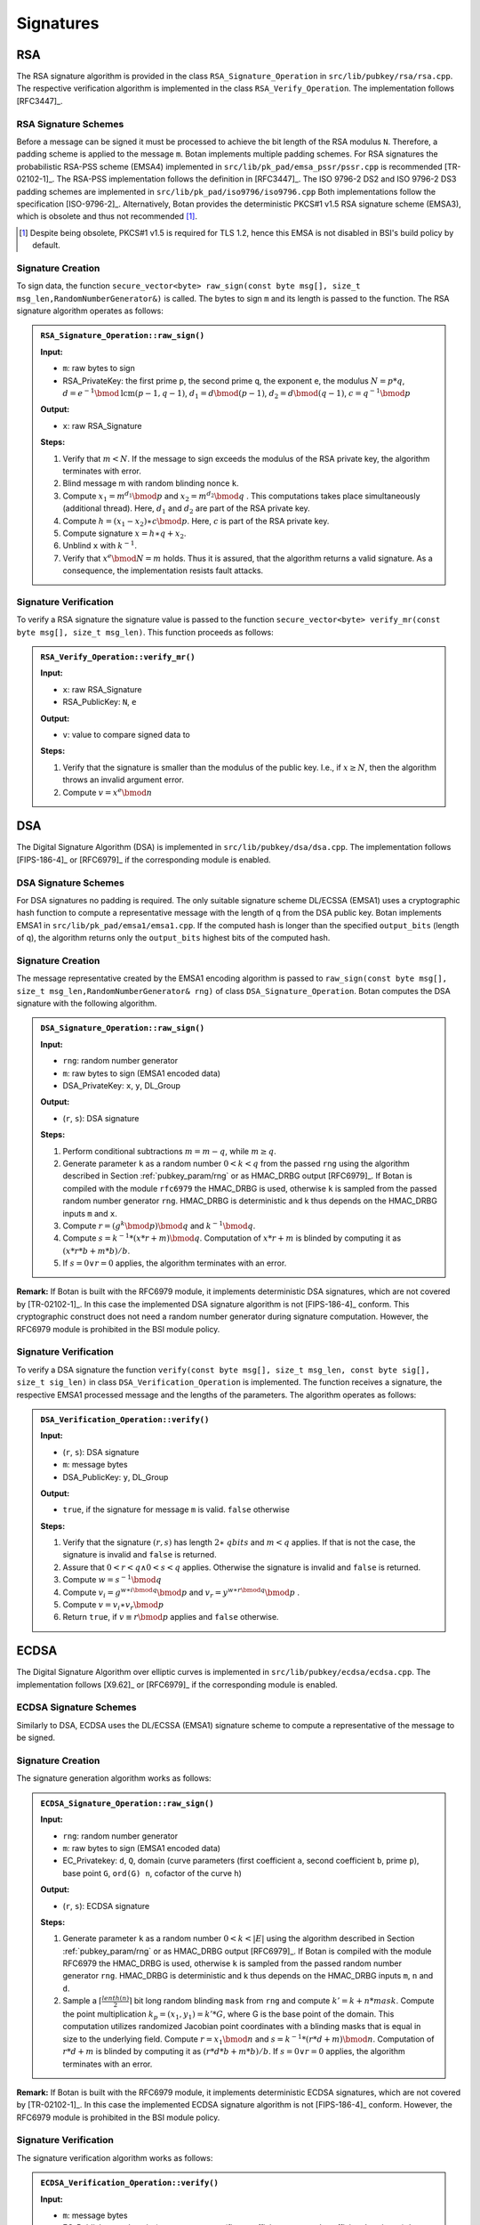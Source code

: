 Signatures
==========

RSA
---

The RSA signature algorithm is provided in the class
``RSA_Signature_Operation`` in ``src/lib/pubkey/rsa/rsa.cpp``. The
respective verification algorithm is implemented in the class
``RSA_Verify_Operation``.
The implementation follows [RFC3447]_.

RSA Signature Schemes
^^^^^^^^^^^^^^^^^^^^^

Before a message can be signed it must be processed to achieve the bit
length of the RSA modulus ``N``. Therefore, a padding scheme is applied to
the message ``m``. Botan implements multiple padding schemes. For RSA
signatures the probabilistic RSA-PSS scheme (EMSA4) implemented in
``src/lib/pk_pad/emsa_pssr/pssr.cpp`` is recommended [TR-02102-1]_. The
RSA-PSS implementation follows the definition in [RFC3447]_. The ISO
9796-2 DS2 and ISO 9796-2 DS3 padding schemes are implemented in
``src/lib/pk_pad/iso9796/iso9796.cpp``
Both implementations follow the specification [ISO-9796-2]_.
Alternatively, Botan provides the deterministic PKCS#1 v1.5 RSA
signature scheme (EMSA3), which is obsolete and thus not recommended [#sig_emsa3_disclaimer]_.

.. [#sig_emsa3_disclaimer]
   Despite being obsolete, PKCS#1 v1.5 is required for TLS 1.2, hence this EMSA
   is not disabled in BSI's build policy by default.

Signature Creation
^^^^^^^^^^^^^^^^^^

To sign data, the function ``secure_vector<byte> raw_sign(const byte
msg[], size_t msg_len,RandomNumberGenerator&)`` is called. The bytes to
sign ``m`` and its length is passed to the function. The RSA signature
algorithm operates as follows:

.. admonition:: ``RSA_Signature_Operation::raw_sign()``

   **Input:**

   -  ``m``: raw bytes to sign
   -  RSA_PrivateKey: the first prime ``p``, the second prime ``q``, the exponent ``e``,
      the modulus :math:`N = p*q`,
      :math:`d = e^{-1} \bmod \text{lcm}(p-1, q-1)`,
      :math:`d_1 = d \bmod (p-1)`,
      :math:`d_2 = d \bmod (q-1)`,
      :math:`c = q^{-1} \bmod p`

   **Output:**

   -  ``x``: raw RSA_Signature

   **Steps:**

   1. Verify that :math:`m < N`.
      If the message to sign exceeds the modulus of the RSA private key,
      the algorithm terminates with error.
   2. Blind message m with random blinding nonce ``k``.
   3. Compute
      :math:`{x_{1} = m^{d_{1}}}\bmod p`
      and
      :math:`{x_{2} = m^{d_{2}}}\bmod q`
      . This computations takes place simultaneously (additional thread).
      Here, :math:`d_1` and :math:`d_2` are part of the RSA private key.
   4. Compute
      :math:`{h = {{({x_{1} - x_{2}})} \ast c}}\bmod p`.
      Here, :math:`c` is part of the RSA private key.
   5. Compute signature
      :math:`x = {{h \ast q} + x_{2}}`.
   6. Unblind ``x`` with :math:`k^{- 1}`.
   7. Verify that
      :math:`x^{e}\bmod {N = m}`
      holds. Thus it is assured, that the algorithm returns a valid
      signature. As a consequence, the implementation resists fault
      attacks.

Signature Verification
^^^^^^^^^^^^^^^^^^^^^^

To verify a RSA signature the signature value is passed to the function
``secure_vector<byte> verify_mr(const byte msg[], size_t msg_len)``. This
function proceeds as follows:

.. admonition:: ``RSA_Verify_Operation::verify_mr()``

   **Input:**

   -  ``x``: raw RSA_Signature
   -  RSA_PublicKey: ``N``, ``e``

   **Output:**

   -  ``v``: value to compare signed data to

   **Steps:**

   1. Verify that the signature is smaller than the modulus of the public
      key.
      I.e., if :math:`x \geq N`, then the algorithm throws an invalid argument error.
   2. Compute :math:`v=x^e \bmod n`

DSA
---

The Digital Signature Algorithm (DSA) is implemented in
``src/lib/pubkey/dsa/dsa.cpp``.
The implementation follows [FIPS-186-4]_ or [RFC6979]_ if the corresponding module is enabled.

DSA Signature Schemes
^^^^^^^^^^^^^^^^^^^^^

For DSA signatures no padding is required. The only suitable signature
scheme DL/ECSSA (EMSA1) uses a cryptographic hash function to compute a
representative message with the length of ``q`` from the DSA public key.
Botan implements EMSA1 in ``src/lib/pk_pad/emsa1/emsa1.cpp``. If the
computed hash is longer than the specified ``output_bits`` (length of
``q``), the algorithm returns only the ``output_bits`` highest bits of the
computed hash.

Signature Creation
^^^^^^^^^^^^^^^^^^

The message representative created by the EMSA1 encoding algorithm is
passed to ``raw_sign(const byte msg[], size_t
msg_len,RandomNumberGenerator& rng)`` of class
``DSA_Signature_Operation``. Botan computes the DSA signature with the
following algorithm.

.. admonition:: ``DSA_Signature_Operation::raw_sign()``

   **Input:**

   -  ``rng``: random number generator
   -  ``m``: raw bytes to sign (EMSA1 encoded data)
   -  DSA_PrivateKey: ``x``, ``y``, DL_Group

   **Output:**

   -  (``r``, ``s``): DSA signature

   **Steps:**

   1. Perform conditional subtractions :math:`m=m-q`, while :math:`m \geq q`.
   2. Generate parameter ``k`` as a random number :math:`0<k<q` from the passed ``rng`` using
      the algorithm described in Section :ref:`pubkey_param/rng` or as HMAC_DRBG
      output [RFC6979]_. If Botan is compiled with the module ``rfc6979`` the
      HMAC_DRBG is used, otherwise ``k`` is sampled from the passed random
      number generator ``rng``. HMAC_DRBG is deterministic and k thus depends
      on the HMAC_DRBG inputs ``m`` and ``x``.
   3. Compute :math:`r=(g^k \bmod p) \bmod q` and :math:`k^{-1} \bmod q`.
   4. Compute :math:`s=k^{-1}*(x*r+m)\bmod q`. Computation of :math:`x*r+m` is blinded by computing it as
      :math:`(x*r*b+m*b)/b`.
   5. If :math:`s=0 \lor r=0` applies, the algorithm terminates with an error.

**Remark:** If Botan is built with the RFC6979 module, it implements
deterministic DSA signatures, which are not covered by [TR-02102-1]_. In
this case the implemented DSA signature algorithm is not [FIPS-186-4]_
conform. This cryptographic construct does not need a random number
generator during signature computation. However, the RFC6979 module is
prohibited in the BSI module policy.

Signature Verification
^^^^^^^^^^^^^^^^^^^^^^

To verify a DSA signature the function ``verify(const byte msg[], size_t
msg_len, const byte sig[], size_t sig_len)`` in class
``DSA_Verification_Operation`` is implemented. The function receives a
signature, the respective EMSA1 processed message and the lengths of the
parameters. The algorithm operates as follows:

.. admonition:: ``DSA_Verification_Operation::verify()``

   **Input:**

   -  (``r``, ``s``): DSA signature
   -  ``m``: message bytes
   -  DSA_PublicKey: ``y``, DL_Group

   **Output:**

   -  ``true``, if the signature for message ``m`` is valid. ``false`` otherwise

   **Steps:**

   1. Verify that the signature :math:`({r,s})`
      has length :math:`2 \ast \mathit{qbits}`
      and :math:`m < q`
      applies. If that is not the case, the signature is invalid and
      ``false`` is returned.
   2. Assure that
      :math:`0 < r < {q \land 0} < s < q`
      applies. Otherwise the signature is invalid and ``false`` is
      returned.
   3. Compute
      :math:`{w = s^{- 1}}\bmod q`
   4. Compute
      :math:`{v_{i} = g^{{w \ast i}\bmod q}}\bmod p`
      and
      :math:`{v_{r} = y^{{w \ast r}\bmod q}}\bmod p`
      .
   5. Compute
      :math:`{v = {v_{i} \ast v_{r}}}\bmod p`
   6. Return ``true``, if
      :math:`{v \equiv r}\bmod p`
      applies and ``false`` otherwise.

ECDSA
-----

The Digital Signature Algorithm over elliptic curves is implemented in
``src/lib/pubkey/ecdsa/ecdsa.cpp``.
The implementation follows [X9.62]_ or [RFC6979]_ if the corresponding module is enabled.

ECDSA Signature Schemes
^^^^^^^^^^^^^^^^^^^^^^^

Similarly to DSA, ECDSA uses the DL/ECSSA (EMSA1) signature scheme to
compute a representative of the message to be signed.

Signature Creation
^^^^^^^^^^^^^^^^^^

The signature generation algorithm works as follows:

.. admonition:: ``ECDSA_Signature_Operation::raw_sign()``

   **Input:**

   -  ``rng``: random number generator
   -  ``m``: raw bytes to sign (EMSA1 encoded data)
   -  EC_Privatekey: ``d``, ``Q``, domain (curve parameters (first coefficient
      ``a``, second coefficient ``b``, prime ``p``), base point ``G``, ``ord(G) n``,
      cofactor of the curve ``h``)

   **Output:**

   -  (``r``, ``s``): ECDSA signature

   **Steps:**

   1. Generate parameter ``k`` as a random number :math:`0<k< \lvert E \rvert` using the algorithm
      described in Section :ref:`pubkey_param/rng` or as HMAC_DRBG output
      [RFC6979]_. If Botan is compiled with the module RFC6979 the HMAC_DRBG
      is used, otherwise ``k`` is sampled from the passed random number
      generator ``rng``. HMAC_DRBG is deterministic and k thus depends on the
      HMAC_DRBG inputs ``m``, ``n`` and ``d``.
   2. Sample a :math:`\lceil \frac{lenth(n)}{2} \rceil` bit long random blinding
      ``mask`` from ``rng`` and compute :math:`k'=k+n*mask`.
      Compute the point multiplication :math:`k_p=(x_1,y_1)=k'*G`, where G is the base point of the
      domain. This computation utilizes randomized Jacobian point
      coordinates with a blinding masks that is equal in size to the
      underlying field. Compute :math:`r=x_1 \bmod n` and :math:`s=k^{-1}*(r*d+m)\bmod n`.
      Computation of :math:`r*d+m` is blinded by
      computing it as :math:`(r*d*b+m*b)/b`. If :math:`s=0 \lor r=0` applies,
      the algorithm terminates with an error.

**Remark:** If Botan is built with the RFC6979 module, it implements
deterministic ECDSA signatures, which are not covered by [TR-02102-1]_. In
this case the implemented ECDSA signature algorithm is not [FIPS-186-4]_
conform. However, the RFC6979 module is prohibited in the BSI module
policy.

Signature Verification
^^^^^^^^^^^^^^^^^^^^^^

The signature verification algorithm works as follows:

.. admonition:: ``ECDSA_Verification_Operation::verify()``

   **Input:**

   -  ``m``: message bytes
   -  EC_Publickey: ``Q``, domain (curve parameters (first coefficient ``a``,
      second coefficient ``b``, prime ``p``), base point ``G``, ``ord(G) n``,
      cofactor of the curve ``h``)
   -  (``r``, ``s``): ECDSA signature

   **Output:**

   -  ``true``, if the signature for message ``m`` is valid. ``false`` otherwise.

   **Steps:**

   1. Verify the passed signature has length :math:`2*qbits`. If that is not the case
      ``false`` is returned.
   2. Assure that :math:`0<r<n \land 0<s<n`. Otherwise the signature is invalid.
   3. Compute :math:`w=s^{-1}\bmod n`
   4. Compute :math:`v_1=m*w \bmod n` and :math:`v_2=r*w \bmod n`
   5. Compute the point :math:`v=(x_1, y_1)=v_1*G+v_2*Q` with Shamir's trick [DI08]_.
   6. Return ``true`` if :math:`v \equiv r \bmod n` applies. ``false`` otherwise.

ECKCDSA
-------

The Korean Certificate-based Digital Signature Algorithm over elliptic
curves is implemented in ``src/lib/pubkey/eckcdsa/eckcdsa.cpp``. The
implementation follows [TR-03111]_.

ECKCDSA Signature Schemes
^^^^^^^^^^^^^^^^^^^^^^^^^

Similarly to other DSA variants, ECKCDSA uses the DL/ECSSA (EMSA1)
signature scheme to compute a representative of the message to be
signed.

Signature Creation
^^^^^^^^^^^^^^^^^^

The signature generation algorithm works as follows:

.. admonition:: ``ECKCDSA_Signature_Operation::raw_sign()``

   **Input:**

   -  ``m``: raw bytes to sign (EMSA1 encoded data)
   -  EC_Privatekey with inverse: ``d``, ``Q``, domain(curve parameters(first
      coefficient a, second coefficient b, prime p), base point G, ord(G)
      n, cofactor of the curve h)

   **Output:**

   -  (r,s): ECKCDSA signature

   **Steps:**

   1. Sample parameter k as a random number
      :math:`0 < k < n`
      from ``rng`` using the algorithm described in Section
      :ref:`pubkey_param/rng`.
   2. Sample a :math:`\lceil \frac{lenth(n)}{2} \rceil` bit long random blinding
      ``mask`` from ``rng`` and compute :math:`k'=k+n*mask`.
   3. Compute point :math:`W=(x_1,y_1)=k'*G`. This computation utilizes randomized Jacobian point
      coordinates with a blinding masks that is equal in size to the
      underlying field.
   4. Compute
      :math:`{r = H}{(x_{1})}`
      , where :math:`H`
      is the hash function used in the current instance of the EMSA1
      signature scheme.
   5. Compute
      :math:`{s = {d \ast {({{k - r}\oplus m})}}}\bmod n`
      . If :math:`s=0` applies, the algorithm terminates with an error.
   6. Return ECKCDSA signature (r,s).

Signature Verification
^^^^^^^^^^^^^^^^^^^^^^

The signature verification algorithm works as follows:

.. admonition:: ``ECKCDSA_Verification_Operation::verify()``

   **Input:**

   -  ``m``: message bytes
   -  EC_Publickey: ``Q``, domain(curve parameters(first coefficient a,
      second coefficient b, prime p), base point G, ord(G) n, cofactor of
      the curve h)
   -  (``r``, ``s``): ECKCDSA signature

   **Output:**

   -  ``true``, if the signature for message ``m`` is valid. ``false`` otherwise

   **Steps:**

   1. Perform preliminary parameter checks and verifies that :math:`0<s<n` applies.
      Terminates otherwise.
   2. Compute :math:`e=r \oplus m \bmod n`.
   3. Compute point :math:`W=s*q+e*G` with Shamir's trick.
   4. Return ``true`` if :math:`r=H(x_i)` applies, where :math:`H` is the hash function used in the
      current instance of the EMSA1 signature scheme. Otherwise returns
      ``false``.

ECGDSA
------

ECGDSA Signature Schemes
^^^^^^^^^^^^^^^^^^^^^^^^

The German Digital Signature Algorithm over elliptic curves is
implemented in ``src/lib/pubkey/ecgdsa/ecgdsa.cpp``. The implementation
follows [ISO-14888-3]_.

Signature Creation
^^^^^^^^^^^^^^^^^^

The signature generation algorithm works as follows:

.. admonition:: ``ECGDSA_Signature_Operation::raw_sign()``

   **Input:**

   -  ``m``: raw bytes to sign (EMSA1 encoded data)
   -  EC_Privatekey with inverse: ``d``, ``Q``, domain(curve parameters(first
      coefficient a, second coefficient b, prime p), base point G, ord(G)
      n, cofactor of the curve h)

   **Output:**

   -  (r,s): ECGDSA signature

   **Steps:**

   1. Sample parameter ``k`` as a random number
      :math:`0 < k < n`
      from ``rng`` using the algorithm described in Section
      :ref:`pubkey_param/rng` .
   2. Sample a :math:`\lceil \frac{lenth(n)}{2} \rceil` bit long random blinding
      ``mask`` from ``rng`` and compute :math:`k'=k+n*mask`.
   3. Compute point :math:`W=(x_1,y_1)=k'*G`. This computation utilizes randomized Jacobian point
      coordinates with a blinding masks that is equal in size to the
      underlying field.
   4. Set :math:`{r = x_{1}}\bmod n`
   5. Compute :math:`{s = {d \ast {({{k \ast r} - m})}}}\bmod n`.
   6. If :math:`s = {0 \vee r} = 0`
      applies, the algorithm terminates with an error.
   7. Return ECGDSA signature (r,s).

Signature Verification
^^^^^^^^^^^^^^^^^^^^^^

The signature verification algorithm works as follows:

.. admonition:: ``ECGDSA_Verification_Operation::verify()``

   **Input:**

   -  ``m``: message bytes
   -  EC_Publickey: ``Q``, domain(curve parameters(first coefficient a,
      second coefficient b, prime p), base point G, ord(G) n, cofactor of
      the curve h)
   -  (``r``, ``s``): ECGDSA signature

   **Output:**

   -  ``true``, if the signature for message ``m`` is valid. ``false`` otherwise

   **Steps:**

   1. Perform preliminary parameter checks and verify that
      :math:`0 < r < {n \land 0} < s < n`
      applies.
   2. Compute :math:`r^{- 1}\bmod n`
   3. Compute :math:`{v_{1} = {r^{- 1} \ast m}}\bmod n`
      and :math:`{v_{2} = {r^{- 1} \ast s}}\bmod n`.
   4. Compute point
      :math:`W = {{v_{1} \ast G} + {v_{2} \ast Q}}`
   5. Return ``true`` if :math:`r \equiv x_1 \bmod q` applies. Otherwise it returns ``false``.

XMSS with WOTS+
---------------

WOTS+
^^^^^

Signature Creation
~~~~~~~~~~~~~~~~~~

WOTS+ signing follows Algorithm 5 in [XMSS]_. It is implemented in
``src/lib/pubkey/xmss/xmss_wots_privatekey.cpp``.

The signature generation process works as follows:

.. admonition:: ``XMSS_WOTS_PrivateKey::sign()``

   **Input:**

   -  ``m``: message to be signed
   -  ``oid``: XMSS WOTS+ parameters (``n``, ``w``, ``len``, ``PRF``), which are chosen
      automatically based on the XMSS parameters from Table
      :ref:`Supported XMSS Signature algorithms <pubkey_key_generation/xmss/table>`, see [XMSS]_
   -  ``ADRS``: Address
   -  ``public_seed``: public seed
   -  ``private_seed``: private seed

   **Output:**

   -  ``sig``: signature

   **Steps:**

   1. Convert the message ``m`` into base_w representation.
   2. Compute a checksum over the converted message and convert this
      checksum into base_w representation. Append the checksum to the
      message ``m``.
   3. Derive the private WOTS+ key for the given ``ADRS`` value from
      ``private_seed`` into ``sig[i]``. [#wots_nist_sp_800_208]_
   4. Generate the resulting signature bytes ``sig`` as follows:

      1. Set ``i=0;``
      2. While (``i < len``) do:

         1. ``ADRS.set_chain_address(i);``
         2. ``chain(sig[i], 0, m[i], public_seed, ADRS);``

**Remark:** :ref:`Remark about XMSS being based on the repeated application of a hash function <pubkey_key_generation/xmss/Remark_02>`
applies here as well.

.. [#wots_nist_sp_800_208]
   The private WOTS+ key derivation from ``private_seed`` is implemented as suggested in [XMSS]_ and :ref:`does not comform to the recommendations <pubkey_key_generation/xmss/remark_nist_sp800208>` in [NIST-HashSigs]_.

Signature Validation
~~~~~~~~~~~~~~~~~~~~

WOTS+ signature validation strictly follows Algorithm 6 in [XMSS]_. It is
implemented in ``src/lib/pubkey/xmss/xmss_wots_publickey.cpp``.

The signature validation process works as follows:

.. admonition:: ``XMSS_WOTS_PublicKey::pub_key_from_signature()``

   **Input:**

   -  ``m``: message to be validated
   -  ``oid``: XMSS WOTS+ parameters (``n``, ``w``, ``len``, ``PRF``), which are chosen
      automatically based on the XMSS parameters from Table
      :ref:`Supported XMSS Signature algorithms <pubkey_key_generation/xmss/table>`, see [XMSS]_
   -  ``sig``: Signature
   -  ``ADRS``: Address
   -  ``public_seed``: public seed

   **Output:**

   -  ``tmp_pk``: Temporary WOTS+ public key. This public key is afterwards
      compared with the provided public key.

   **Steps:**

   1. Convert the message ``m`` into base_w representation.
   2. Compute a checksum over the converted message and convert this
      checksum into base_w representation. Append the checksum to the
      message ``m``.
   3. Generate the temporary public key ``tmp_pk`` as follows:

      1. Set ``i=0;``
      2. While (``i<len``) do:

         1. Initialize ``tmp_pk`` with the signature data: ``tmp_pk[i] = sig[i]``
         2. ``ADRS.set_chain_address(i);``
         3. ``chain(tmp_pk[i], m[i], w-1-m[i], public_seed, ADRS);``

XMSS
^^^^

Signature Creation
~~~~~~~~~~~~~~~~~~

XMSS signature generation functionality is implemented in
``src/lib/pubkey/xmss/xmss_privatekey.cpp`` and
``src/lib/pubkey/xmss/xmss_signature_operation.cpp``

The algorithm for signature generation follows methods ``treeSig`` and
``XMSS_sig`` from Algorithms 11 and 12 in [XMSS]_. The algorithm works as
follows:

.. admonition:: XMSS Signature Creation

   **Input:**

   -  ``m``: message to be signed
   -  ``SK``: XMSS secret key, ``SK = {idx, SK_PRF, root, public_seed}``

   **Output:**

   -  ``Sig``: XMSS signature

   **Steps:**

   1. Initialize the signature operation and reserve a new leaf index ``idx``
      of an *unused* WOTS+ signature. This index cannot be reused in
      further operations. Calculate a pseudorandom value r using the output
      of PRF on ``SK_PRF || idx``.
   2. Generate a hash over the message ``m``, Merkle tree root, index ``idx``,
      and output of the PRF function over the secret seed ``SK_PRF``.
   3. Build an authentication path ``auth_path`` by using the leaf index
      ``idx``, and address ``ADRS``.
   4. Compute a WOTS+ signature ``sig_ots`` over the constructed hash value.
   5. ``Sig = {idx, r, auth_path, sig_ots}``

**Remark:** Due to the complexity of managing the XMSS private key state it is
generally discouraged to use software for performing XMSS private key operations
in production. See also :ref:`pubkey_signature/xmss/leaf_index_registry`.

Signature Validation
~~~~~~~~~~~~~~~~~~~~

XMSS signature validation functionality is implemented in
``src/lib/pubkey/xmss/xmss_publickey.cpp`` and
``src/lib/pubkey/xmss/xmss_verification_operation.cpp``.

The algorithm for signature verification follows methods
``XMSS_rootFromSig`` and ``XMSS_verify`` from Algorithms 13 and 14 in
[XMSS]_. The algorithm works as follows:

.. admonition:: XMSS Signature Validation

   **Input:**

   -  ``m``: message to be validated
   -  ``Sig``: XMSS signature
   -  ``PK``: XMSS public key, ``PK = {root, public_seed}``

   **Output:**

   -  ``true``, if the signature for message ``m`` is valid. ``false`` otherwise

   **Steps:**

   1. Generate a hash over randomness ``r``, Merkle tree root and index ``idx``
      stored in the signature ``Sig``, and message ``m``.
   2. Compute the root node ``node`` using the computed hash value, signature
      ``Sig``, address ``ADRS``, and public seed ``public_seed`` (the root node
      is computed using the ``XMSS_rootFromSig`` method from Algorithm 13
      [XMSS]_).
   3. Return ``(node == root)``

**Remark:** XMSS does not specify any format for the storage of
private and public keys. Currently, Botan serializes keys as plain byte
arrays.

.. _pubkey_signature/xmss/leaf_index_registry:

Leaf Index Registry
~~~~~~~~~~~~~~~~~~~

Handling the safe and persistent state update of XMSS private keys is crucial.
Botan manages the XMSS private key states in an ``XMSS_Index_Registry``, a
thread-safe "Singleton" object. That way, XMSS private key states are kept in
a centrally managed location during application execution.

The ``XMSS_Index_Registry`` singleton provides exactly one method:
``::get(private_seed, prf) -> std::shared_ptr<Atomic<size_t>>``.
The parameters uniquely identify the managed XMSS private key and the method
returns a pointer to an atomic variable keeping the respective leaf index state.
The signing algorithm now manipulates the XMSS state as needed *before* actually
signing with the respective WOTS+ leaf.
Since the state is manipulated with atomic memory access operations, it is safe
to use the same XMSS private key in multiple threads of the same process. A new
private key calling ``::get()`` for the first time lazily initializes the state
variable to "0".

When serializing private keys (using ``XMSS_PrivateKey::private_key_bits()``)
the next unused WOTS+ leaf index is persisted along with the private key data.
Loading a private key from a serialized buffer will initialize the leaf index in
the registry object.
No further infrastructure is provided to maintain persistent private XMSS state.

**WARNING:** Using the provided facilities, the transaction-safe usage of an
XMSS private key is not possible if the private key should outlive the operating
system process that generated it. It is therefore **strongly discouraged to use
Botan's XMSS signing implementation in production applications**. Similarly,
[NIST-HashSigs]_ demands the usage of dedicated hardware for XMSS private key
operations.

Note that validating XMSS signatures does not depend on this state management
and its usability is therefore *not affected* by this disclaimer.

Dilithium
---------

Before showing Botan's Dilithium signing and verification procedures, we first need to document Botan's hint creation procedure, as this differs from [Dilithium-R3]_ in the interface (but, as will be shown, not in the function).
The general idea is documented in `Hint Generation`_; elaborated documentation can be found at the end of the Dilithium documentation in `Elaborated Hint Generation`_.

Hint Generation
^^^^^^^^^^^^^^^
Botan implements the core :math:`\mathsf{MakeHint}_q` algorithm, i.e., the logic for single polynomial coefficients, in ``Polynomial::make_hint``.
It is the same optimization as Dilithium's reference implementation and its interface differs from the algorithm described in [Dilithium-R3]_.
In particular, :math:`\mathsf{MakeHint}_q` in [Dilithium-R3]_ for polynomial vectors computes :math:`\mathbf{h}=\mathsf{MakeHint}_q(-c\mathbf{t_0}, \mathbf{w} - c\mathbf{s_2} + c\mathbf{t_0})`, whereas Botan calls ``PolynomialVector::generate_hint_polyvec(w0 - c*s2 + c*t0, w1)``.
Both functions compute :math:`\mathbf{h}` s.t. :math:`\mathsf{UseHint}_q(\mathbf{h}, \mathbf{w} - c \mathbf{s_2} + c \mathbf{t_0}) = \mathsf{HighBits}_q(\mathbf{w}) = \mathbf{w_1}` (note that :math:`\mathbf{w} - c \mathbf{s_2} + c \mathbf{t_0} = \mathbf{A} \mathbf{z} - \mathbf{c} \mathbf{t_1}\cdot 2^d`).
The general idea of the hint computation in Botan is as follows:
Given ``w0 - c*s2 + c*t0`` and ``w1``, one tries to see if a decomposition ``(v1, v0)`` of ``w - c*s2 + c*t0`` can be found.
If ``v1 = w1``, then the hint is ``0``, as the high bits of :math:`\mathbf{A} \mathbf{z} - \mathbf{c} \mathbf{t_1}\cdot 2^d` will be equal to :math:`\mathbf{w_1}`.
Otherwise, the hint needs to indicate a carry.

Thus, if ``-gamma2 < w0 - c*s2 + c*t0 <= gamma2``, then ``v = w1 * 2gamma2 + w0 - c*s2 + c*t0`` is a valid decomposition of ``w - c*s2 + c*t0`` with ``v1 = w1`` and ``v0 = w0 - c*s2 + c*t0`` according to the :math:`\mathsf{Decompose}_q` algorithm of Figure 3 of [Dilithium-R3]_.
As ``v1 = w1``, the hint is ``0``.

The :math:`\mathsf{Decompose}_q` algorithm also allows for a valid decomposition with lower bits ``v0 = -gamma2`` but only if ``v1 = 0``.
Then we have a valid decomposition with ``v1 = w1 = 0`` and ``v0 = w0 - c*s2 + c*t0``, again leading to a hint with value ``0``.

Otherwise, by the construction of :math:`\mathsf{Decompose}_q`, there is no valid decomposition with ``v1 = w1`` and ``v0 = w0 - c*s2 + c*t0``, and, thus, a carry is needed to obtain ``w1`` (i.e., ``h`` is not ``0``).

Using the above inequalities, Botan computes the hint values accordingly using the value of ``w0 - c*s2 + c*t0`` and, as a result, the hint computation is equivalent to [Dilithium-R3]_.
More details are shown in `Elaborated Hint Generation`_.

Signature Creation
^^^^^^^^^^^^^^^^^^

CRYSTALS-Dilithium signing follows the :math:`\mathsf{Sign}` algorithm of Figure 4 of [Dilithium-R3]_. It is implemented in
``src/lib/pubkey/dilithium_common/dilithium.cpp`` and uses some functions already documented in :ref:`Dilithium Key Generation <pubkey_key_generation/dilithium>`.
It receives the secret key via the constructor.
Message bytes are given to the object via consecutive calls of ``Dilithium_Signature_Operation::update``.

The signature generation process works as follows:

.. admonition:: ``Dilithium_Signature_Operation::sign()``

   **Input:**

   -  ``sk = (rho, tr, key, s1, s2, t0)``: secret key
   -  ``matrix``: public key matrix :math:`\mathbf{A}` (corresponds to L. 9, Fig. 4, [Dilithium-R3]_)
   -  ``mu``: hash of ``tr`` and the message ``msg`` (corresponds to L. 10, Fig. 4, [Dilithium-R3]_)
   -  ``rng``: random number generator
   -  ``m``: Dilithium mode providing parameters (``gamma1``, ``gamma2``, ``beta``, ``omega``) and symmetric functions
   -  ``randomized``: whether randomized signing should be used

   **Output:**

   -  ``sig``: signature

   **Steps:**

   1. If ``randomized``, generate ``rhoprime`` using ``rng``, otherwise set ``rhoprime = H(key || mu)`` (L. 12, Fig. 4, [Dilithium-R3]_)
   2. For incremental ``nonce``: (L. 13, Fig. 4, [Dilithium-R3]_)

      1. ``y = polyvecl_uniform_gamma1(rhoprime, nonce, m)`` (L. 14, Fig. 4, [Dilithium-R3]_)
      2. ``w1 = A*y`` (L. 15, Fig. 4, [Dilithium-R3]_)
      3. ``(w1, w0) = w1.polyvec_decompose()`` (L. 16, Fig. 4, [Dilithium-R3]_)
      4. ``sm = H(mu || w1)`` (L. 17, Fig. 4, [Dilithium-R3]_)
      5. ``cp = Polynomial::poly_challenge(sm, m)`` (L. 18, Fig. 4, [Dilithium-R3]_)
      6. ``z = y + c*s1`` (L. 19, Fig. 4, [Dilithium-R3]_)
      7. If ``z.polyvec_chknorm(gamma1 - beta)``, continue with next iteration (Check on :math:`\mathbf{z}`, L. 21, Fig. 4, [Dilithium-R3]_)
      8. ``w0 = w0 - c*s2`` (L. 20, Fig. 4, [Dilithium-R3]_)
      9. If ``w0.polyvec_chknorm(gamma2 - beta)``, continue with next iteration (Check on :math:`\mathbf{r_0}`, L. 21, Fig. 4, [Dilithium-R3]_)
      10. ``h = c*t0``
      11. If ``h.polyvec_chknorm(gamma2)``, continue with next iteration (First check on :math:`c\mathbf{t0}`, L. 24, Fig. 4, [Dilithium-R3]_)
      12. ``w0 = w0 + h``
      13. ``(h, n) = PolynomialVector::generate_hint_polyvec(w0, w1, m)`` (``h`` is the hint vector, ``n`` the amount of 1's in ``h``; L. 23, Fig. 4, [Dilithium-R3]_, see `Hint Generation`_)
      14. If ``n > omega``, continue with the next iteration (Last check, L. 24, Fig. 4, [Dilithium-R3]_)
      15. ``sig = (z, h, c)`` (L. 26, Fig. 4, [Dilithium-R3]_)
      16. Break loop

   **Notes:**

   - ``matrix`` is already generated in NTT representation in the constructor via ``matrix = PolynomialMatrix::generate_matrix(rho, m)``.
   - ``mu = H(tr || msg)`` is already computed beforehand (in the constructor and using the ``update(msg)`` function).
   - NTTs are performed as indicated by the comments in Fig. 4, [Dilithium-R3]_.
   - ``nonce`` here is incremented by 1 but multiplied by ``l`` within the called function ``polyvecl_uniform_gamma1``.
   - ``w0`` corresponds to :math:`\mathbf{r_0}` in Fig. 4, [Dilithium-R3]_ and is computed directly via the decomposition of ``A*y`` and subtraction with ``c*s2``.

Signature Validation
^^^^^^^^^^^^^^^^^^^^

The signature validation follows the :math:`\mathsf{Verify}` algorithm of Figure 4 of [Dilithium-R3]_. It is
implemented in ``src/lib/pubkey/dilithium_common/dilithium.cpp`` in the ``Dilithium_Verification_Operation`` class, which receives the public key via the constructor.
Message bytes are given to the object via consecutive calls of ``Dilithium_Verification_Operation::update``.

.. admonition:: Dilithium_Verification_Operation::is_valid_signature()

   **Input:**

   -  ``pk = (rho, t_1, tr)``: public key
   -  ``matrix``: public key matrix :math:`\mathbf{A}` (corresponds to L. 27, Fig. 4, [Dilithium-R3]_)
   -  ``mu``:  hash of ``tr`` and the message ``msg`` (corresponds to L. 28, Fig. 4, [Dilithium-R3]_)
   -  ``sig = (z, h, c)``: the signature
   -  ``m``: Dilithium mode providing parameters (``gamma1``, ``gamma2``, ``beta``, ``omega``) and symmetric functions

   **Output:**

   -  ``true``, if the signature for message ``msg`` is valid. ``false`` otherwise

   **Steps:**

   1. Check that the signature has the appropriate length and extract its parameters. Return ``false`` if
      the signature length is invalid, ``z`` is no valid signature vector (i.e., ``z.polyvec_chknorm(gamma1 - beta)``), or
      ``h`` is no valid hint vector (i.e., ``amount of 1's in h > omega``) (first and third check of L. 31, Fig. 4, [Dilithium-R3]_)
   2. ``cp = Polynomial::poly_challenge(c)`` (L. 29, Fig. 4, [Dilithium-R3]_)
   3. ``w1 = A*z - c*t*2^d`` (Second input of L. 30, Fig. 4, [Dilithium-R3]_)
   4. ``w1 = PolynomialVector::polyvec_use_hint(h, w1, m)`` (L. 30, Fig. 4, [Dilithium-R3]_)
   5. Signature is valid if ``c == H(mu || w1)`` (L. 31, Fig. 4, [Dilithium-R3]_)

   **Notes:**

   - ``matrix`` is already generated in NTT representation in the constructor via ``matrix = PolynomialMatrix::generate_matrix(rho, m)``.
   - NTTs are performed as indicated by the comments in Fig. 4, [Dilithium-R3]_.
   - mu = ``H(tr || msg)`` is already computed beforehand (in the constructor and using the ``update(msg)`` function).

Elaborated Hint Generation
^^^^^^^^^^^^^^^^^^^^^^^^^^

To see that Botan's hint computation on inputs ``(w0 - c*s2 + c*t0, w1)`` is equivalent to the specification of [Dilithium-R3]_, we look at the hint creation in Figure 3, L. 23 of [Dilithium-R3]_.
The goal is that by using this hint and :math:`\mathbf{A}\mathbf{z} - c\mathbf{t_1}\cdot 2^d = \mathbf{w}-c\mathbf{s_2}+c\mathbf{t_0}`, one can recover :math:`\mathbf{w_1}`.

To show the equivalence, we expand the definition of the :math:`[[\ ]]`-operator to vectors, i.e., :math:`[[ \mathbf{u} = \mathbf{v} ]]` returns a vector :math:`\mathbf{b} \in \mathbb{F}_2^{n \cdot k}` comparing all polynomial coefficients of both vectors element-wise.
Then, [Dilithium-R3]_ computes the hint vector as follows:

.. math:: \mathbf{h} = \mathbf{1} - [[ \mathsf{HighBits}_q(\mathbf{w} - c \mathbf{s_2} + c\mathbf{t_0}, 2\gamma_2) = \mathsf{HighBits}_q(\mathbf{w} - c \mathbf{s_2}, 2\gamma_2)  ]]

According to Section 3.3, Equation (3) of [Dilithium-R3]_, :math:`\mathsf{HighBits}_q(\mathbf{w} - c \mathbf{s_2}, 2\gamma_2)=\mathbf{w_1}`. Also, we can
write :math:`\mathbf{w} = \mathbf{w_1} 2\gamma_2 + \mathbf{w_0}`. We get:

.. math:: \mathbf{h} = \mathbf{1} - [[ \mathsf{HighBits}_q(\mathbf{w_1} 2\gamma_2 + \mathbf{w_0} - c \mathbf{s_2} + c\mathbf{t_0}, 2\gamma_2) = \mathbf{w_1} ]]

Since :math:`\|\mathbf{w_0} - c \mathbf{s_2}\|_{\infty} < \gamma_2 - \beta` (second check of L. 21, Fig. 4, [Dilithium-R3]_) and :math:`\|c\mathbf{t_0}\|_{\infty} \leq \gamma_2` (first check of L. 24, Fig. 4, [Dilithium-R3]_), we know that:

.. math:: \|\mathbf{w_0} - c \mathbf{s_2} + c\mathbf{t_0}\|_{\infty} < 2 \gamma_2 - \beta

In the following, we will look at the 1-bit hint :math:`h` creation of single polynomial coefficients :math:`x \in \mathbb{Z}_q` of vector elements of :math:`(\mathbf{w_0} - c \mathbf{s_2} + c\mathbf{t_0})` and coefficients :math:`w_1 \in \mathbb{Z}_q` of vector elements of :math:`\mathbf{w_1}`.
Two cases are distinguished.

**Case 1.** :math:`w_1 \neq 0`:

:math:`w_1 2 \gamma_2 \in [2 \gamma_2, 4 \gamma_2, ..., (q-1) - 2 \gamma_2]` and therefore:

.. math:: \beta < w_1 2 \gamma_2 + x < (q-1) - \beta

According to the constructions of :math:`\mathsf{HighBits}_q` and :math:`\mathsf{Decompose}_q`, we get via L. 23, Figure 3 of [Dilithium-R3]_:

.. math::
    & \mathsf{HighBits}_q(w_1 2 \gamma_2 + x, 2 \gamma_2)

   =& \frac{(w_1 2 \gamma_2 + x) - (w_1 2 \gamma_2 + x\ \textrm{mod}^{\pm}\ 2 \gamma_2)}{2 \gamma_2}

   =& \frac{w_1 2 \gamma_2 + x - (x\ \textrm{mod}^{\pm}\ 2 \gamma_2)}{2 \gamma_2}

which equals :math:`w_1` if and only if

.. math:: (x\ \textrm{mod}^{\pm}\ 2 \gamma_2) = x

Therefore, :math:`\mathsf{HighBits}_q(w_1 2 \gamma_2 + x, 2\gamma_2) = w_1` (and equivalently :math:`h=0`) if and only if:

.. math:: -\gamma_2 < x \leq \gamma_2

**Case 2.** :math:`w_1 = 0`:

The equation gets:

.. math:: \mathsf{HighBits}_q(x, 2 \gamma_2) = 0

According to the construction, this equation is true for all values of:

.. math:: -\gamma_2 < x \leq \gamma_2

but also for :math:`x = -\gamma_2`. Hence, the hint becomes :math:`0` if and only if

.. math:: -\gamma_2 \leq x \leq \gamma_2

To demonstrate this, we need to show that
:math:`\mathsf{HighBits}_q(-\gamma_2, 2 \gamma_2) = 0`. In particular, we show that :math:`\mathsf{Decompose}_q(-\gamma_2, 2 \gamma_2)` returns :math:`(0, -\gamma_2)`

It first computes:

.. math::
   r = - \gamma_2\ \textrm{mod}^{+}\ q = q - \gamma_2

Then, given that :math:`\gamma_2` divides :math:`q - 1`:

.. math::

   r_0 =& q - \gamma_2\ \textrm{mod}^{\pm}\ 2 \gamma_2 = (q-1)+1 - \gamma_2\ \textrm{mod}^{\pm}\ 2 \gamma_2 = -\gamma_2 + 1

   r - r_0 =& (q - \gamma_2) - (-\gamma_2 + 1) = q - 1

Hence, the special case occurs (L.21-22, Figure 3 of [Dilithium-R3]_) and we get :math:`r_1 = 0` and :math:`r_0 = -\gamma_2`.

Taking into account these cases where the hint becomes :math:`0`, Botan only checks the :math:`\gamma_2` bounds of coefficients :math:`x` of the input vector :math:`(\mathbf{w_0} - c \mathbf{s_2} + c\mathbf{t_0})`.
To distinguish both cases with slightly different boundaries, :math:`\mathbf{w_1}` must be given as well.
